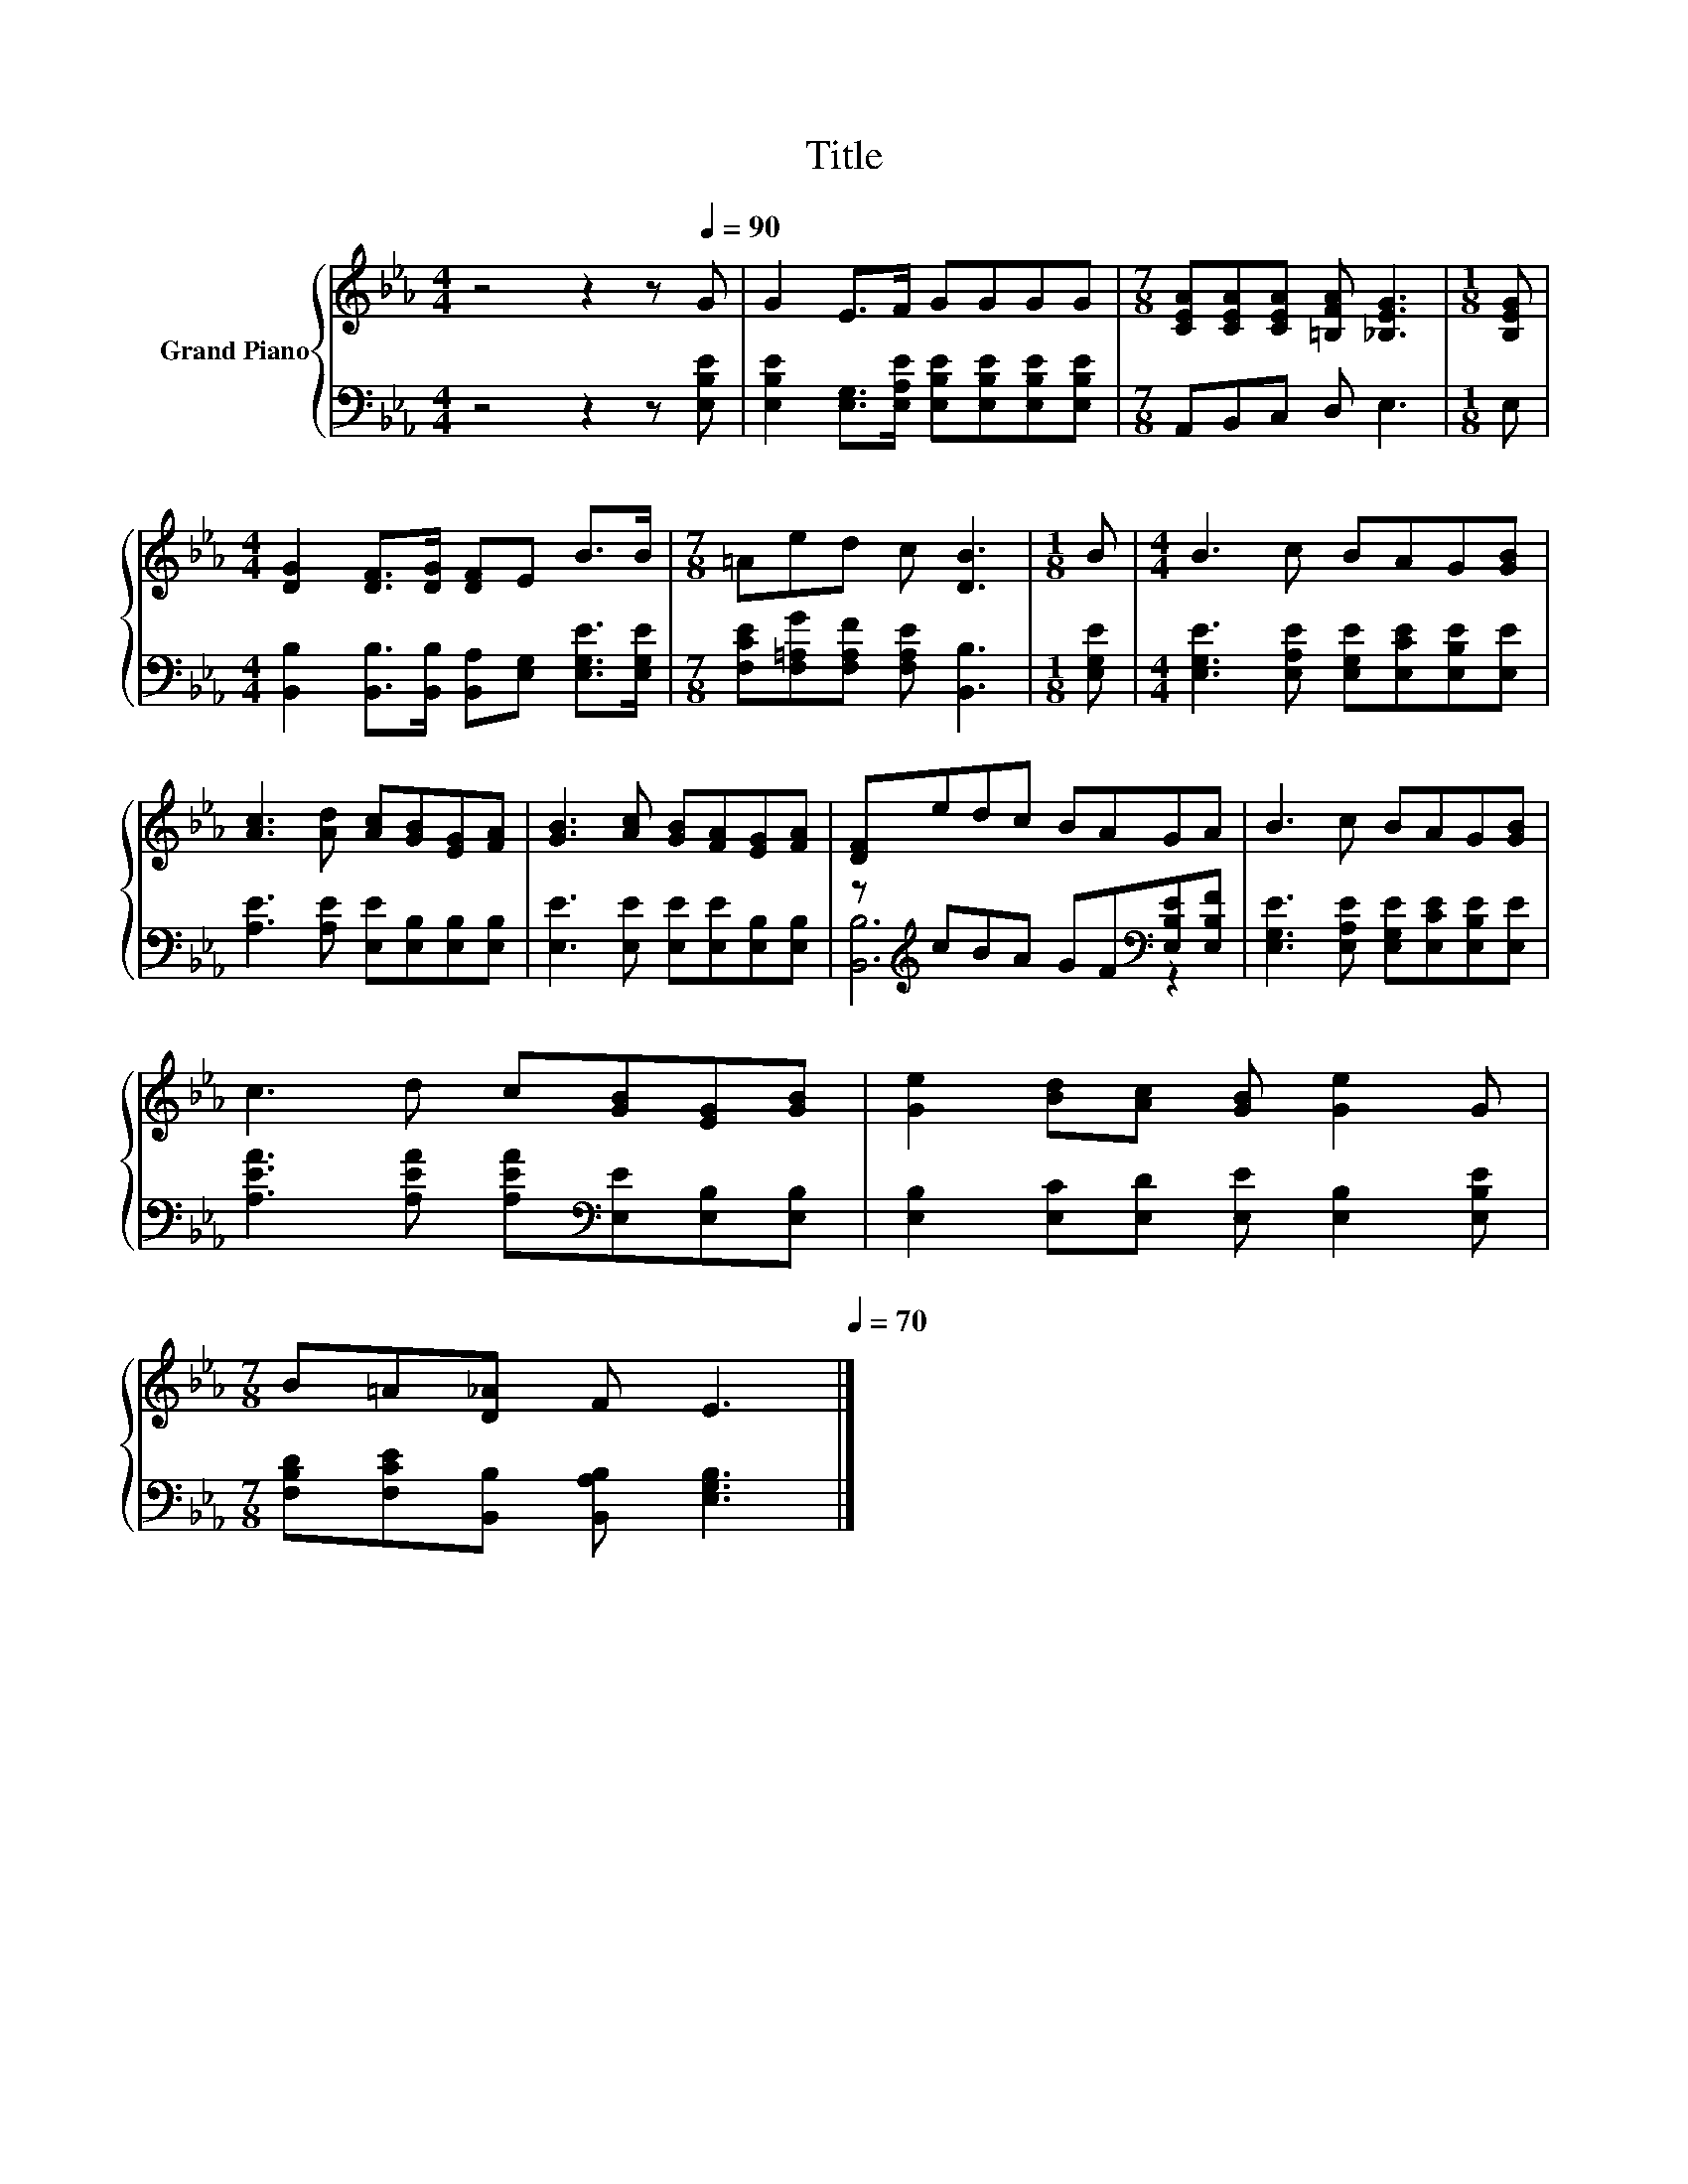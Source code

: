 X:1
T:Title
%%score { 1 | ( 2 3 ) }
L:1/8
M:4/4
K:Eb
V:1 treble nm="Grand Piano"
V:2 bass 
V:3 bass 
V:1
 z4 z2 z[Q:1/4=90] G | G2 E>F GGGG |[M:7/8] [CEA][CEA][CEA] [=B,FA] [_B,EG]3 |[M:1/8] [B,EG] | %4
[M:4/4] [DG]2 [DF]>[DG] [DF]E B>B |[M:7/8] =Aed c [DB]3 |[M:1/8] B |[M:4/4] B3 c BAG[GB] | %8
 [Ac]3 [Ad] [Ac][GB][EG][FA] | [GB]3 [Ac] [GB][FA][EG][FA] | [DF]edc BAGA | B3 c BAG[GB] | %12
 c3 d c[GB][EG][GB] | [Ge]2 [Bd][Ac] [GB] [Ge]2 G | %14
[M:7/8] B=A[D_A] F E3[Q:1/4=87][Q:1/4=84][Q:1/4=82][Q:1/4=79][Q:1/4=76][Q:1/4=73][Q:1/4=70] |] %15
V:2
 z4 z2 z [E,B,E] | [E,B,E]2 [E,G,]>[E,A,E] [E,B,E][E,B,E][E,B,E][E,B,E] |[M:7/8] A,,B,,C, D, E,3 | %3
[M:1/8] E, |[M:4/4] [B,,B,]2 [B,,B,]>[B,,B,] [B,,A,][E,G,] [E,G,E]>[E,G,E] | %5
[M:7/8] [F,CE][F,=A,G][F,A,F] [F,A,E] [B,,B,]3 |[M:1/8] [E,G,E] | %7
[M:4/4] [E,G,E]3 [E,A,E] [E,G,E][E,CE][E,B,E][E,E] | [A,E]3 [A,E] [E,E][E,B,][E,B,][E,B,] | %9
 [E,E]3 [E,E] [E,E][E,E][E,B,][E,B,] | z[K:treble] cBA GF[K:bass][E,B,E][E,B,F] | %11
 [E,G,E]3 [E,A,E] [E,G,E][E,CE][E,B,E][E,E] | [A,EA]3 [A,EA] [A,EA][K:bass][E,E][E,B,][E,B,] | %13
 [E,B,]2 [E,C][E,D] [E,E] [E,B,]2 [E,B,E] |[M:7/8] [F,B,D][F,CE][B,,B,] [B,,A,B,] [E,G,B,]3 |] %15
V:3
 x8 | x8 |[M:7/8] x7 |[M:1/8] x |[M:4/4] x8 |[M:7/8] x7 |[M:1/8] x |[M:4/4] x8 | x8 | x8 | %10
 [B,,B,]6[K:treble][K:bass] z2 | x8 | x5[K:bass] x3 | x8 |[M:7/8] x7 |] %15


